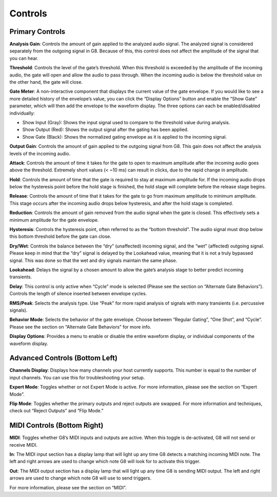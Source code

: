 Controls
========

Primary Controls
----------------

**Analysis Gain**:
Controls the amount of gain applied to the analyzed audio signal. The analyzed signal is considered separately from the outgoing signal in G8. Because of this, this control does not affect the amplitude of the signal that you can hear.

**Threshold**:
Controls the level of the gate’s threshold. When this threshold is exceeded by the amplitude of the incoming audio, the gate will open and allow the audio to pass through. When the incoming audio is below the threshold value on the other hand, the gate will close. 

**Gate Meter**:
A non-interactive component that displays the current value of the gate envelope. If you would like to see a more detailed history of the envelope’s value, you can click the “Display Options” button and enable the “Show Gate” parameter, which will then add the envelope to the waveform display. The three options can each be enabled/disabled individually: 

- Show Input (Gray): Shows the input signal used to compare to the threshold value during analysis. 

- Show Output (Red): Shows the output signal after the gating has been applied.

- Show Gate (Black): Shows the normalized gating envelope as it is applied to the incoming signal.   

**Output Gain**:
Controls the amount of gain applied to the outgoing signal from G8. This gain does not affect the analysis levels of the incoming audio.

**Attack**:
Controls the amount of time it takes for the gate to open to maximum amplitude after the incoming audio goes above the threshold. Extremely short values (< ~10 ms) can result in clicks, due to the rapid change in amplitude.

**Hold**:
Controls the amount of time that the gate is required to stay at maximum amplitude for. If the incoming audio drops below the hysteresis point before the hold stage is finished, the hold stage will complete before the release stage begins.

**Release**:
Controls the amount of time that it takes for the gate to go from maximum amplitude to minimum amplitude. This stage occurs after the incoming audio drops below hysteresis, and after the hold stage is completed.

**Reduction**:
Controls the amount of gain removed from the audio signal when the gate is closed. This effectively sets a minimum amplitude for the gate envelope.

**Hysteresis**:
Controls the hysteresis point, often referred to as the “bottom threshold”. The audio signal must drop below this bottom threshold before the gate can close.

**Dry/Wet**:
Controls the balance between the “dry” (unaffected) incoming signal, and the “wet” (affected) outgoing signal. Please keep in mind that the “dry” signal is delayed by the Lookahead value, meaning that it is not a truly bypassed signal. This was done so that the wet and dry signals maintain the same phase.

**Lookahead**:
Delays the signal by a chosen amount to allow the gate’s analysis stage to better predict incoming transients.

**Delay**:
This control is only active when “Cycle” mode is selected (Please see the section on “Alternate Gate Behaviors”). Controls the length of silence inserted between envelope cycles.

**RMS/Peak**:
Selects the analysis type. Use “Peak” for more rapid analysis of signals with many transients (i.e. percussive signals).

**Behavior Mode**:
Selects the behavior of the gate envelope. Choose between “Regular Gating”, “One Shot”, and “Cycle”. Please see the section on “Alternate Gate Behaviors” for more info. 

**Display Options**:
Provides a menu to enable or disable the entire waveform display, or individual components of the waveform display.

Advanced Controls (Bottom Left)
--------------------
**Channels Display**:
Displays how many channels your host currently supports. This number is equal to the number of input channels. You can use this for troubleshooting your setup.

**Expert Mode**:
Toggles whether or not Expert Mode is active. For more information, please see the section on “Expert Mode”.

**Flip Mode**:
Toggles whether the primary outputs and reject outputs are swapped. For more information and techniques, check out “Reject Outputs” and “Flip Mode.”

MIDI Controls (Bottom Right)
---------------------

**MIDI**:
Toggles whether G8’s MIDI inputs and outputs are active. When this toggle is de-activated, G8 will not send or receive MIDI. 

**In**:
The MIDI input section has a display lamp that will light up any time G8 detects a matching incoming MIDI note. The left and right arrows are used to change which note G8 will look for to activate this trigger. 

**Out**:
The MIDI output section has a display lamp that will light up any time G8 is sending MIDI output. The left and right arrows are used to change which note G8 will use to send triggers.  

For more information, please see the section on “MIDI”.

